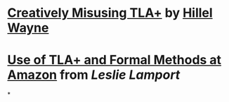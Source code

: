 * [[https://buttondown.email/hillelwayne/archive/creatively-misusing-tla/][Creatively Misusing TLA+]] by [[file:./hillel wayne.org][Hillel Wayne]]
* [[https://lamport.azurewebsites.net/tla/formal-methods-amazon.pdf][Use of TLA+ and Formal Methods at Amazon]] from [[Leslie Lamport]]
*